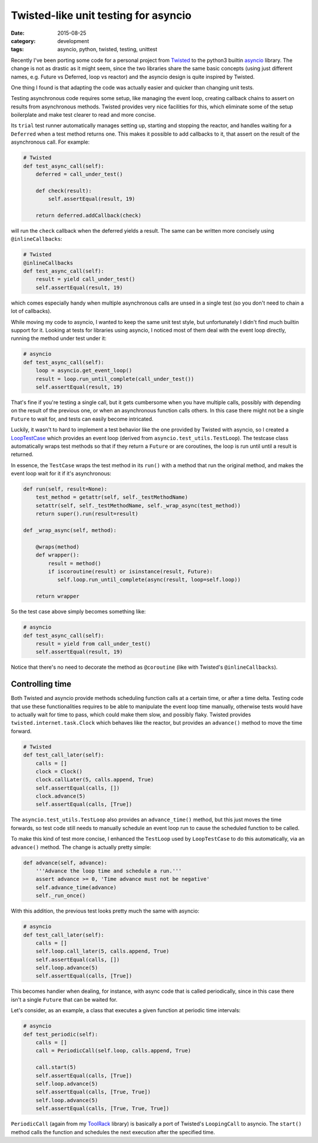 =====================================
Twisted-like unit testing for asyncio
=====================================

:date: 2015-08-25
:category: development
:tags: asyncio, python, twisted, testing, unittest

Recently I've been porting some code for a personal project from `Twisted
<https://twistedmatrix.com/>`_ to the python3 builtin `asyncio
<https://docs.python.org/3/library/asyncio.html>`_ library. The change is not
as drastic as it might seem, since the two libraries share the same basic
concepts (using just different names, e.g. Future vs Deferred, loop vs reactor)
and the asyncio design is quite inspired by Twisted.

One thing I found is that adapting the code was actually easier and quicker
than changing unit tests.

Testing asynchronous code requires some setup, like managing the event loop,
creating callback chains to assert on results from asynchronous methods.
Twisted provides very nice facilities for this, which eliminate some of the
setup boilerplate and make test clearer to read and more concise.

Its ``trial`` test runner automatically manages setting up, starting and
stopping the reactor, and handles waiting for a ``Deferred`` when a test method
returns one.  This makes it possible to add callbacks to it, that assert on the
result of the asynchronous call. For example:

.. code-block:: python

  # Twisted
  def test_async_call(self):
      deferred = call_under_test()
  
      def check(result):
          self.assertEqual(result, 19)
  
      return deferred.addCallback(check)

will run the ``check`` callback when the deferred yields a result.
The same can be written more concisely using ``@inlineCallbacks``:
      
.. code-block:: python

  # Twisted
  @inlineCallbacks
  def test_async_call(self):
      result = yield call_under_test()
      self.assertEqual(result, 19)

which comes especially handy when multiple asynchronous calls are unsed in a
single test (so you don't need to chain a lot of callbacks).

While moving my code to asyncio, I wanted to keep the same unit test style, but
unfortunately I didn't find much builtin support for it.  Looking at tests for
libraries using asyncio, I noticed most of them deal with the event loop
directly, running the method under test under it:

.. code-block:: python

  # asyncio
  def test_async_call(self):
      loop = asyncio.get_event_loop()
      result = loop.run_until_complete(call_under_test())
      self.assertEqual(result, 19)

That's fine if you're testing a single call, but it gets cumbersome when you
have multiple calls, possibly with depending on the result of the previous one,
or when an asynchronous function calls others. In this case there might not be
a single ``Future`` to wait for, and tests can easily become intricated.

Luckily, it wasn't to hard to implement a test behavior like the one provided
by Twisted with asyncio, so I created a `LoopTestCase
<https://bitbucket.org/ack/toolrack/src/b8666d467a18b94338b6792dbe8dd4d6a6e3a7ba/toolrack/testing/async.py?at=master>`_
which provides an event loop (derived from ``asyncio.test_utils.TestLoop``).
The testcase class automatically wraps test methods so that if they return a
``Future`` or are coroutines, the loop is run until until a result is returned.

In essence, the ``TestCase`` wraps the test method in its ``run()`` with a
method that run the original method, and makes the event loop wait for it if
it's asynchronous:

.. code-block:: python

  def run(self, result=None):
      test_method = getattr(self, self._testMethodName)
      setattr(self, self._testMethodName, self._wrap_async(test_method))
      return super().run(result=result)

  def _wrap_async(self, method):

      @wraps(method)
      def wrapper():
          result = method()
          if iscoroutine(result) or isinstance(result, Future):
             self.loop.run_until_complete(async(result, loop=self.loop))

      return wrapper


So the test case above simply becomes something like:

.. code-block:: python

  # asyncio
  def test_async_call(self):
      result = yield from call_under_test()
      self.assertEqual(result, 19)

Notice that there's no need to decorate the method as ``@coroutine`` (like with
Twisted's ``@inlineCallbacks``).


Controlling time
----------------

Both Twisted and asyncio provide methods scheduling function calls at a certain
time, or after a time delta. Testing code that use these functionalities
requires to be able to manipulate the event loop time manually, otherwise tests
would have to actually wait for time to pass, which could make them slow, and
possibly flaky.  Twisted provides ``twisted.internet.task.Clock`` which behaves
like the reactor, but provides an ``advance()`` method to move the time
forward.

.. code-block:: python

  # Twisted
  def test_call_later(self):
      calls = []
      clock = Clock()
      clock.callLater(5, calls.append, True)
      self.assertEqual(calls, [])
      clock.advance(5)
      self.assertEqual(calls, [True])

The ``asyncio.test_utils.TestLoop`` also provides an ``advance_time()`` method,
but this just moves the time forwards, so test code still needs to manually
schedule an event loop run to cause the scheduled function to be called.

To make this kind of test more concise, I enhanced the ``TestLoop`` used by
``LoopTestCase`` to do this automatically, via an ``advance()`` method.
The change is actually pretty simple:

.. code-block:: python
                
  def advance(self, advance):
      '''Advance the loop time and schedule a run.'''
      assert advance >= 0, 'Time advance must not be negative'
      self.advance_time(advance)
      self._run_once()

With this addition, the previous test looks pretty much the same with asyncio:

.. code-block:: python

  # asyncio
  def test_call_later(self):
      calls = []
      self.loop.call_later(5, calls.append, True)
      self.assertEqual(calls, [])
      self.loop.advance(5)
      self.assertEqual(calls, [True])


This becomes handier when dealing, for instance, with async code that is called
periodically, since in this case there isn't a single ``Future`` that can be waited for.

Let's consider, as an example, a class that executes a given function at periodic time intervals:

.. code-block:: python

  # asyncio
  def test_periodic(self):
      calls = []
      call = PeriodicCall(self.loop, calls.append, True)

      call.start(5)
      self.assertEqual(calls, [True])
      self.loop.advance(5)
      self.assertEqual(calls, [True, True])
      self.loop.advance(5)
      self.assertEqual(calls, [True, True, True])

``PeriodicCall`` (again from my `ToolRack
<https://bitbucket.org/ack/toolrack>`_ library) is basically a port of
Twisted's ``LoopingCall`` to asyncio. The ``start()`` method calls the function
and schedules the next execution after the specified time.
